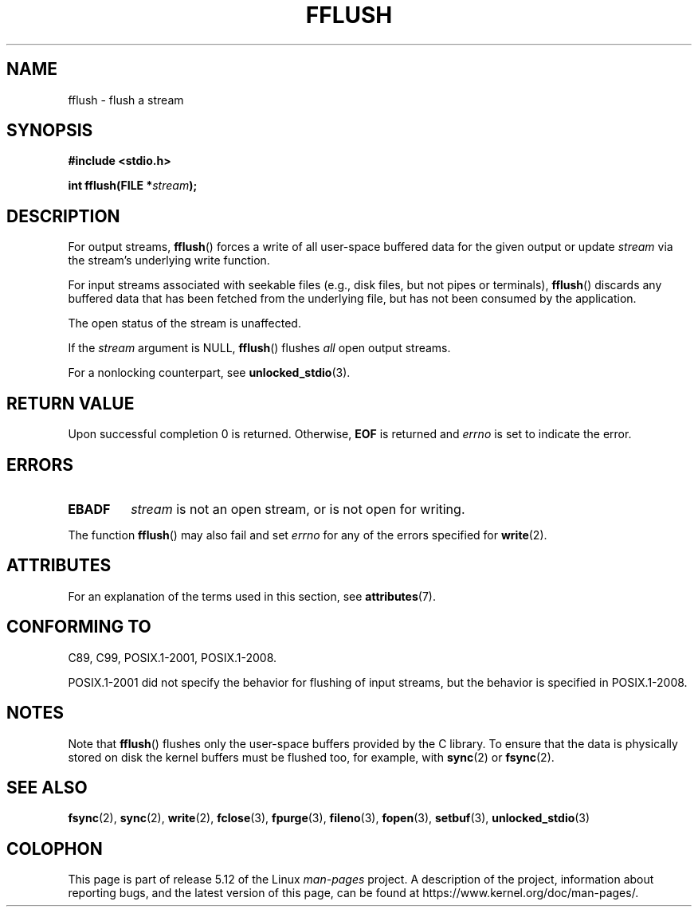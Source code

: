 .\" Copyright (c) 1990, 1991 The Regents of the University of California.
.\" All rights reserved.
.\"
.\" This code is derived from software contributed to Berkeley by
.\" Chris Torek and the American National Standards Committee X3,
.\" on Information Processing Systems.
.\"
.\" %%%LICENSE_START(BSD_4_CLAUSE_UCB)
.\" Redistribution and use in source and binary forms, with or without
.\" modification, are permitted provided that the following conditions
.\" are met:
.\" 1. Redistributions of source code must retain the above copyright
.\"    notice, this list of conditions and the following disclaimer.
.\" 2. Redistributions in binary form must reproduce the above copyright
.\"    notice, this list of conditions and the following disclaimer in the
.\"    documentation and/or other materials provided with the distribution.
.\" 3. All advertising materials mentioning features or use of this software
.\"    must display the following acknowledgement:
.\"	This product includes software developed by the University of
.\"	California, Berkeley and its contributors.
.\" 4. Neither the name of the University nor the names of its contributors
.\"    may be used to endorse or promote products derived from this software
.\"    without specific prior written permission.
.\"
.\" THIS SOFTWARE IS PROVIDED BY THE REGENTS AND CONTRIBUTORS ``AS IS'' AND
.\" ANY EXPRESS OR IMPLIED WARRANTIES, INCLUDING, BUT NOT LIMITED TO, THE
.\" IMPLIED WARRANTIES OF MERCHANTABILITY AND FITNESS FOR A PARTICULAR PURPOSE
.\" ARE DISCLAIMED.  IN NO EVENT SHALL THE REGENTS OR CONTRIBUTORS BE LIABLE
.\" FOR ANY DIRECT, INDIRECT, INCIDENTAL, SPECIAL, EXEMPLARY, OR CONSEQUENTIAL
.\" DAMAGES (INCLUDING, BUT NOT LIMITED TO, PROCUREMENT OF SUBSTITUTE GOODS
.\" OR SERVICES; LOSS OF USE, DATA, OR PROFITS; OR BUSINESS INTERRUPTION)
.\" HOWEVER CAUSED AND ON ANY THEORY OF LIABILITY, WHETHER IN CONTRACT, STRICT
.\" LIABILITY, OR TORT (INCLUDING NEGLIGENCE OR OTHERWISE) ARISING IN ANY WAY
.\" OUT OF THE USE OF THIS SOFTWARE, EVEN IF ADVISED OF THE POSSIBILITY OF
.\" SUCH DAMAGE.
.\" %%%LICENSE_END
.\"
.\"     @(#)fflush.3	5.4 (Berkeley) 6/29/91
.\"
.\" Converted for Linux, Mon Nov 29 15:22:01 1993, faith@cs.unc.edu
.\"
.\" Modified 2000-07-22 by Nicolás Lichtmaier <nick@debian.org>
.\" Modified 2001-10-16 by John Levon <moz@compsoc.man.ac.uk>
.\"
.TH FFLUSH 3  2021-03-22 "GNU" "Linux Programmer's Manual"
.SH NAME
fflush \- flush a stream
.SH SYNOPSIS
.nf
.B #include <stdio.h>
.PP
.BI "int fflush(FILE *" stream );
.fi
.SH DESCRIPTION
For output streams,
.BR fflush ()
forces a write of all user-space buffered data for the given output or update
.I stream
via the stream's underlying write function.
.PP
For input streams associated with seekable files
(e.g., disk files, but not pipes or terminals),
.BR fflush ()
discards any buffered data that has been fetched from the underlying file,
but has not been consumed by the application.
.PP
The open status of the stream is unaffected.
.PP
If the
.I stream
argument is NULL,
.BR fflush ()
flushes
.I all
open output streams.
.\" mtk: POSIX specifies that only output streams are flushed for this case.
.\" Also verified for glibc by experiment.
.PP
For a nonlocking counterpart, see
.BR unlocked_stdio (3).
.SH RETURN VALUE
Upon successful completion 0 is returned.
Otherwise,
.B EOF
is returned and
.I errno
is set to indicate the error.
.SH ERRORS
.TP
.B EBADF
.I stream
is not an open stream, or is not open for writing.
.PP
The function
.BR fflush ()
may also fail and set
.I errno
for any of the errors specified for
.BR write (2).
.SH ATTRIBUTES
For an explanation of the terms used in this section, see
.BR attributes (7).
.ad l
.nh
.TS
allbox;
lbx lb lb
l l l.
Interface	Attribute	Value
T{
.BR fflush ()
T}	Thread safety	MT-Safe
.TE
.hy
.ad
.sp 1
.SH CONFORMING TO
C89, C99, POSIX.1-2001, POSIX.1-2008.
.PP
POSIX.1-2001 did not specify the behavior for flushing of input streams,
but the behavior is specified in POSIX.1-2008.
.SH NOTES
Note that
.BR fflush ()
flushes only the user-space buffers provided by the C library.
To ensure that the data is physically stored on disk
the kernel buffers must be flushed too, for example, with
.BR sync (2)
or
.BR fsync (2).
.SH SEE ALSO
.BR fsync (2),
.BR sync (2),
.BR write (2),
.BR fclose (3),
.BR fpurge (3),
.BR fileno (3),
.BR fopen (3),
.BR setbuf (3),
.BR unlocked_stdio (3)
.SH COLOPHON
This page is part of release 5.12 of the Linux
.I man-pages
project.
A description of the project,
information about reporting bugs,
and the latest version of this page,
can be found at
\%https://www.kernel.org/doc/man\-pages/.
